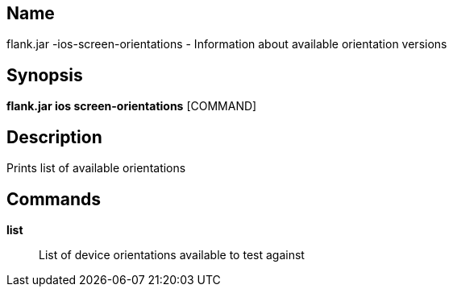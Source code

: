// tag::picocli-generated-full-manpage[]

// tag::picocli-generated-man-section-name[]
== Name

flank.jar
-ios-screen-orientations - Information about available orientation versions

// end::picocli-generated-man-section-name[]

// tag::picocli-generated-man-section-synopsis[]
== Synopsis

*flank.jar
 ios screen-orientations* [COMMAND]

// end::picocli-generated-man-section-synopsis[]

// tag::picocli-generated-man-section-description[]
== Description

Prints list of available orientations

// end::picocli-generated-man-section-description[]

// tag::picocli-generated-man-section-commands[]
== Commands

*list*::
  List of device orientations available to test against

// end::picocli-generated-man-section-commands[]

// end::picocli-generated-full-manpage[]